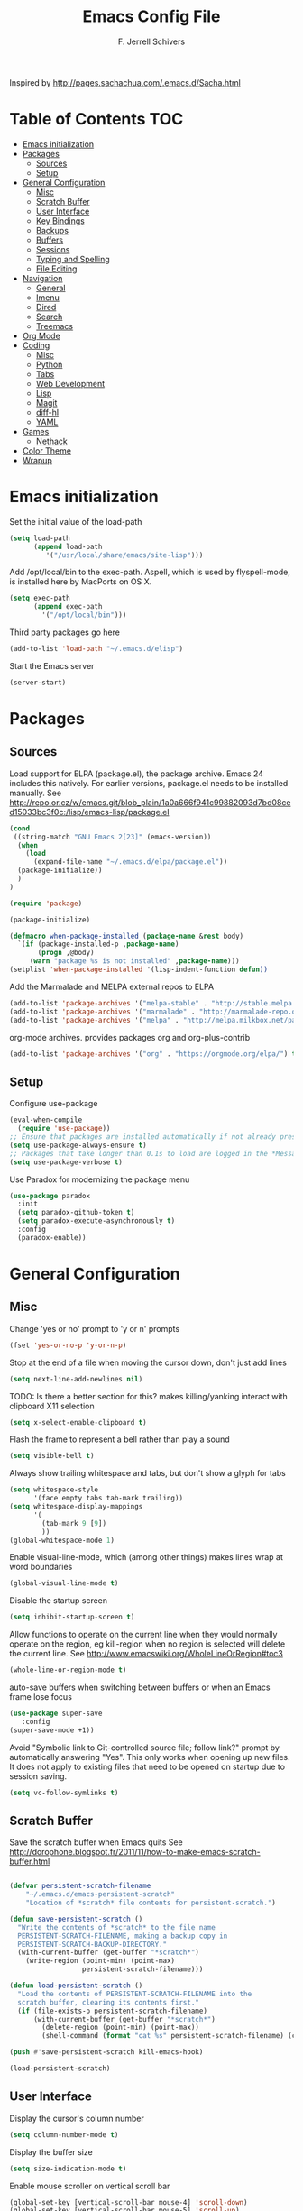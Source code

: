 #+TITLE: Emacs Config File
#+AUTHOR: F. Jerrell Schivers
#+EMAIL: jerrell@bordercore.com

Inspired by http://pages.sachachua.com/.emacs.d/Sacha.html

* Table of Contents                                                     :TOC:
- [[#emacs-initialization][Emacs initialization]]
- [[#packages][Packages]]
  - [[#sources][Sources]]
  - [[#setup][Setup]]
- [[#general-configuration][General Configuration]]
  - [[#misc][Misc]]
  - [[#scratch-buffer][Scratch Buffer]]
  - [[#user-interface][User Interface]]
  - [[#key-bindings][Key Bindings]]
  - [[#backups][Backups]]
  - [[#buffers][Buffers]]
  - [[#sessions][Sessions]]
  - [[#typing-and-spelling][Typing and Spelling]]
  - [[#file-editing][File Editing]]
- [[#navigation][Navigation]]
  - [[#general][General]]
  - [[#imenu][Imenu]]
  - [[#dired][Dired]]
  - [[#search][Search]]
  - [[#treemacs][Treemacs]]
- [[#org-mode][Org Mode]]
- [[#coding][Coding]]
  - [[#misc-1][Misc]]
  - [[#python][Python]]
  - [[#tabs][Tabs]]
  - [[#web-development][Web Development]]
  - [[#lisp][Lisp]]
  - [[#magit][Magit]]
  - [[#diff-hl][diff-hl]]
  - [[#yaml][YAML]]
- [[#games][Games]]
  - [[#nethack][Nethack]]
- [[#color-theme][Color Theme]]
- [[#wrapup][Wrapup]]

* Emacs initialization

Set the initial value of the load-path
#+BEGIN_SRC emacs-lisp
(setq load-path
      (append load-path
         '("/usr/local/share/emacs/site-lisp")))

#+END_SRC

Add /opt/local/bin to the exec-path. Aspell, which is used by
flyspell-mode, is installed here by MacPorts on OS X.
#+BEGIN_SRC emacs-lisp
(setq exec-path
      (append exec-path
        '("/opt/local/bin")))
#+END_SRC

Third party packages go here
#+BEGIN_SRC emacs-lisp
(add-to-list 'load-path "~/.emacs.d/elisp")
#+END_SRC

Start the Emacs server
#+BEGIN_SRC emacs-lisp
(server-start)
#+END_SRC

* Packages
** Sources

Load support for ELPA (package.el), the package archive.  Emacs 24 includes
this natively.  For earlier versions, package.el needs to be installed manually.
See http://repo.or.cz/w/emacs.git/blob_plain/1a0a666f941c99882093d7bd08ced15033bc3f0c:/lisp/emacs-lisp/package.el
#+BEGIN_SRC emacs-lisp
(cond
 ((string-match "GNU Emacs 2[23]" (emacs-version))
  (when
    (load
      (expand-file-name "~/.emacs.d/elpa/package.el"))
  (package-initialize))
  )
)
#+END_SRC

#+BEGIN_SRC emacs-lisp
(require 'package)

(package-initialize)

(defmacro when-package-installed (package-name &rest body)
  `(if (package-installed-p ,package-name)
	   (progn ,@body)
	 (warn "package %s is not installed" ,package-name)))
(setplist 'when-package-installed '(lisp-indent-function defun))
#+END_SRC

Add the Marmalade and MELPA external repos to ELPA
#+BEGIN_SRC emacs-lisp
(add-to-list 'package-archives '("melpa-stable" . "http://stable.melpa.org/packages/") t)
(add-to-list 'package-archives '("marmalade" . "http://marmalade-repo.org/packages/") t)
(add-to-list 'package-archives '("melpa" . "http://melpa.milkbox.net/packages/") t)
#+END_SRC

org-mode archives.  provides packages org and org-plus-contrib
#+BEGIN_SRC emacs-lisp
(add-to-list 'package-archives '("org" . "https://orgmode.org/elpa/") t)
#+END_SRC

** Setup

Configure use-package
#+BEGIN_SRC emacs-lisp
(eval-when-compile
  (require 'use-package))
;; Ensure that packages are installed automatically if not already present on your system
(setq use-package-always-ensure t)
;; Packages that take longer than 0.1s to load are logged in the *Messages* buffer
(setq use-package-verbose t)
#+END_SRC

Use Paradox for modernizing the package menu
#+BEGIN_SRC emacs-lisp
(use-package paradox
  :init
  (setq paradox-github-token t)
  (setq paradox-execute-asynchronously t)
  :config
  (paradox-enable))
#+END_SRC

* General Configuration
** Misc

Change 'yes or no' prompt to 'y or n' prompts
#+BEGIN_SRC emacs-lisp
(fset 'yes-or-no-p 'y-or-n-p)
#+END_SRC

Stop at the end of a file when moving the cursor down, don't just add lines
#+BEGIN_SRC emacs-lisp
(setq next-line-add-newlines nil)
#+END_SRC

TODO: Is there a better section for this?
makes killing/yanking interact with clipboard X11 selection
#+BEGIN_SRC emacs-lisp
(setq x-select-enable-clipboard t)
#+END_SRC

Flash the frame to represent a bell rather than play a sound
#+BEGIN_SRC emacs-lisp
(setq visible-bell t)
#+END_SRC

Always show trailing whitespace and tabs, but don't show a glyph for tabs
#+BEGIN_SRC emacs-lisp
(setq whitespace-style
      '(face empty tabs tab-mark trailing))
(setq whitespace-display-mappings
      '(
        (tab-mark 9 [9])
        ))
(global-whitespace-mode 1)
#+END_SRC

Enable visual-line-mode, which (among other things) makes lines wrap at word boundaries
#+BEGIN_SRC emacs-lisp
(global-visual-line-mode t)
#+END_SRC

Disable the startup screen
#+BEGIN_SRC emacs-lisp
(setq inhibit-startup-screen t)
#+END_SRC

Allow functions to operate on the current line when they would normally operate on the region,
eg kill-region when no region is selected will delete the current line.
See http://www.emacswiki.org/WholeLineOrRegion#toc3
#+BEGIN_SRC emacs-lisp
(whole-line-or-region-mode t)
#+END_SRC

auto-save buffers when switching between buffers or when an Emacs frame lose focus
#+BEGIN_SRC emacs-lisp
(use-package super-save
   :config
(super-save-mode +1))
#+END_SRC

Avoid "Symbolic link to Git-controlled source file; follow link?" prompt
by automatically answering "Yes". This only works when opening up new files.
It does not apply to existing files that need to be opened on startup
due to session saving.
#+BEGIN_SRC emacs-lisp
(setq vc-follow-symlinks t)
#+END_SRC

** Scratch Buffer

Save the scratch buffer when Emacs quits
See http://dorophone.blogspot.fr/2011/11/how-to-make-emacs-scratch-buffer.html

#+BEGIN_SRC emacs-lisp

(defvar persistent-scratch-filename
    "~/.emacs.d/emacs-persistent-scratch"
    "Location of *scratch* file contents for persistent-scratch.")

(defun save-persistent-scratch ()
  "Write the contents of *scratch* to the file name
  PERSISTENT-SCRATCH-FILENAME, making a backup copy in
  PERSISTENT-SCRATCH-BACKUP-DIRECTORY."
  (with-current-buffer (get-buffer "*scratch*")
    (write-region (point-min) (point-max)
                  persistent-scratch-filename)))

(defun load-persistent-scratch ()
  "Load the contents of PERSISTENT-SCRATCH-FILENAME into the
  scratch buffer, clearing its contents first."
  (if (file-exists-p persistent-scratch-filename)
      (with-current-buffer (get-buffer "*scratch*")
        (delete-region (point-min) (point-max))
        (shell-command (format "cat %s" persistent-scratch-filename) (current-buffer)))))

(push #'save-persistent-scratch kill-emacs-hook)

(load-persistent-scratch)

#+END_SRC

** User Interface

Display the cursor's column number
#+BEGIN_SRC emacs-lisp
(setq column-number-mode t)
#+END_SRC

Display the buffer size
#+BEGIN_SRC emacs-lisp
(setq size-indication-mode t)
#+END_SRC

Enable mouse scroller on vertical scroll bar
#+BEGIN_SRC emacs-lisp
(global-set-key [vertical-scroll-bar mouse-4] 'scroll-down)
(global-set-key [vertical-scroll-bar mouse-5] 'scroll-up)
#+END_SRC

Enable mouse scroller in active window
#+BEGIN_SRC emacs-lisp
(global-set-key [mouse-4] 'scroll-down)
(global-set-key [mouse-5] 'scroll-up)
#+END_SRC

Enable wheelmouse support
#+BEGIN_SRC emacs-lisp
(cond (window-system
       (mwheel-install)
))
#+END_SRC

Set the fonts.
On "OS X", set the default font to "Monaco 18"
#+BEGIN_SRC emacs-lisp
(set-face-attribute 'default nil :height 140)

(when (equal system-type 'darwin)
  (set-face-attribute 'default nil :font "Monaco 18")
  )
#+END_SRC

Window configuration
#+BEGIN_SRC emacs-lisp
(when window-system
  (mouse-wheel-mode t)	  ; enable mouse wheel support
  (setq frame-title-format '(buffer-file-name "%f" ("%b")))
  (tooltip-mode t)        ; show tooltips
  (tool-bar-mode -1)      ; don't show the toolbar
  (blink-cursor-mode -1)  ; don't blink the cursor
  )
#+END_SRC

Don't underline highlighted text
#+BEGIN_SRC emacs-lisp
(set-face-underline-p 'highlight nil)
#+END_SRC

Use "delight" to hide certain modes from the Modeline
#+BEGIN_SRC emacs-lisp
(use-package delight
  :ensure t)
#+END_SRC

#+BEGIN_SRC emacs-lisp
(use-package emacs
  :delight
  (global-whitespace-mode)
  (visual-line-mode)
  (whole-line-or-region-mode)
)
#+END_SRC

Mode line format
I use Donald Ephraim Curtis' version of powerline
https://github.com/milkypostman/powerline
I've made a few modifications, located in the following directory
#+BEGIN_SRC emacs-lisp
(use-package powerline
  :ensure t
  :init
  (add-to-list 'load-path "~/.emacs.d/vendor/emacs-powerline")
  :config
  (powerline-default-theme))
#+END_SRC

** Key Bindings

#+BEGIN_SRC emacs-lisp
(global-set-key (quote [f1]) 'toggle-org-return-key)
(global-set-key (quote [f2]) 'query-replace)
(global-set-key (quote [f4]) 'org-footnote-action)
(global-set-key (quote [f9]) 'eval-region)
(global-set-key (quote [f5]) 'revert-buffer-no-confirm)
#+END_SRC

Rebind "expand-region"
http://endlessparentheses.com/where-do-you-bind-expand-region-.html?source=rss
#+BEGIN_SRC emacs-lisp
(use-package expand-region
  :bind ("C-=" . er/expand-region))
#+END_SRC

** Backups

backup file management
#+BEGIN_SRC emacs-lisp
(defvar backup-dir (expand-file-name ".backups" user-emacs-directory))

(setq
 backup-by-copying t      ; don't clobber symlinks
 backup-directory-alist (list (cons "." backup-dir))
 delete-old-versions t
 kept-new-versions 6
 kept-old-versions 2
 version-control t)       ; use versioned backups
#+END_SRC

** Buffers

*** General

Uniquify changes conflicting buffer names from file<2> etc
#+BEGIN_SRC emacs-lisp
(use-package uniquify
   :ensure nil
   :config
   (setq uniquify-buffer-name-style 'forward)
   (setq uniquify-separator "/")
   ;; Rename after killing uniquified
   (setq uniquify-after-kill-buffer-p t)
   ;; Don't muck with special buffers
   (setq uniquify-ignore-buffers-re "^\\*"))
#+END_SRC

By default sort the buffer list by column 'Mode'
#+BEGIN_SRC emacs-lisp
(setq Buffer-menu-sort-column 4)
#+END_SRC

Focus the buffer window when listing the buffers
#+BEGIN_SRC emacs-lisp
(define-key global-map [remap list-buffers] 'buffer-menu-other-window)
#+END_SRC

*** Ibuffer

Use Ibuffer for buffer list
#+BEGIN_SRC emacs-lisp
(global-set-key (kbd "C-x C-b") 'ibuffer)
#+END_SRC

Create custom Ibuffer groups
#+BEGIN_SRC emacs-lisp
(setq ibuffer-saved-filter-groups
      '(("home"
         ("Org" (or (mode . org-mode)
                    (filename . "OrgMode")))
         ("Web" (or (mode . web-mode)
                    (name . ".css")))
         ("Python" (or (mode . python-mode)
                       (filename . "LaTeXMode")))
         ("Helm" (name . "helm"))
         ("Dired" (mode . dired-mode))
         ("Elisp" (mode . emacs-lisp-mode))
         ("Magit" (name . "magit"))
         ("Emacs" (or
                   (name . "^\\*scratch\\*$")
                   (name . "^\\*Messages\\*$")))
         ("Text" (or (name . ".txt")
                     (name . ".md")
                     (name . ".xml"))))))

(add-hook 'ibuffer-mode-hook
    '(lambda ()
        (ibuffer-switch-to-saved-filter-groups "home")))
#+END_SRC

Customize the column widths
#+BEGIN_SRC emacs-lisp
(setq ibuffer-formats
      '((mark modified read-only " "
              (name 30 30 :left :elide) ; change: 30s were originally 18s
              " "
              (size 9 -1 :right)
              " "
              (mode 16 16 :left :elide)
              " " filename-and-process)
        (mark " "
              (name 16 -1)
              " " filename)))
#+END_SRC

Enabling this lets you delete buffers without confirmation
#+BEGIN_SRC emacs-lisp
(setq ibuffer-expert t)
#+END_SRC

** Sessions

save my place in files between sessions
#+BEGIN_SRC emacs-lisp
(use-package saveplace
  :config
  (setq save-place-file (expand-file-name ".saveplaces" user-emacs-directory))
  ;; activate it for all buffers
  (setq-default save-place t)
)
#+END_SRC

Automatically save and restore sessions
#+BEGIN_SRC emacs-lisp
(desktop-save-mode t)
#+END_SRC

Store the session file here
#+BEGIN_SRC emacs-lisp
(setq desktop-dirname "~/.emacs.d/")
(setq desktop-path (list desktop-dirname))
#+END_SRC

Save mini-buffer history between sessions
#+BEGIN_SRC emacs-lisp
(setq savehist-additional-variables        ;; also save...
	  '(search-ring regexp-search-ring)    ;; ... my search entries
	  savehist-file "~/.emacs.d/savehist") ;; keep my home clean
(savehist-mode t)                          ;; do customization before activate
#+END_SRC
** Typing and Spelling

Use abbrev mode to correct often misspelled words
#+BEGIN_SRC emacs-lisp
(use-package abbrev
  :defer 1
  :ensure nil
  :custom
  (abbrev-file-name (expand-file-name "abbrev_defs" user-emacs-directory))
  (abbrev-mode 1)
  :config
  (if (file-exists-p abbrev-file-name)
      (quietly-read-abbrev-file))
  :delight)
#+END_SRC

** File Editing
*** Tramp

Decrease tramp's verbosity level
#+BEGIN_SRC emacs-lisp
(setq tramp-verbose 2)
#+END_SRC
* Navigation
** General

The <home> and <end> keys should move to the beginning and end of the buffer, respectively
#+BEGIN_SRC emacs-lisp
(global-set-key [home] 'beginning-of-buffer)
(global-set-key [end] 'end-of-buffer)
#+END_SRC

Window navigation
#+BEGIN_SRC emacs-lisp
(global-set-key (kbd "C-x <left>") 'windmove-left)
(global-set-key (kbd "C-x <right>") 'windmove-right)
(global-set-key (kbd "C-x <up>") 'windmove-up)
(global-set-key (kbd "C-x <down>") 'windmove-down)
#+END_SRC

create a list of recently opened files
#+BEGIN_SRC emacs-lisp
(use-package recentf
  :config
  (recentf-mode t))
#+END_SRC

Helm Config
#+BEGIN_SRC emacs-lisp
(use-package helm
  :delight
  :ensure t
  :bind (("C-x C-f" . helm-find-files))
  :config
  (helm-mode 1))
#+END_SRC

Auto refresh buffers, but be quiet about it
#+BEGIN_SRC emacs-lisp
(use-package autorevert
  :delight auto-revert-mode
  :config
  (setq global-auto-revert-non-file-buffers t)
  (setq auto-revert-verbose nil))
#+END_SRC

** Imenu

Automatically use Imenu, as needed
#+BEGIN_SRC emacs-lisp
(defun try-to-add-imenu ()
  (condition-case nil (imenu-add-to-menubar "Functions") (error nil)))
(add-hook 'font-lock-mode-hook 'try-to-add-imenu)
#+END_SRC

Imenu: display 50 items in each submenu
#+BEGIN_SRC emacs-lisp
(setq imenu-max-items 50)
#+END_SRC

Imenu: sort functions alphabetically
#+BEGIN_SRC emacs-lisp
(setq imenu-sort-function 'imenu--sort-by-name)
#+END_SRC

Rescan the buffer automatically for new functions
#+BEGIN_SRC emacs-lisp
(setq imenu-auto-rescan t)
#+END_SRC

** Dired

#+BEGIN_SRC emacs-lisp
(use-package diredfl
  :ensure t
  :config
  ;; Don't disable "dired-find-alternate-file"
  (put 'dired-find-alternate-file 'disabled nil)
  ;; Hilight the current line in dired mode
  (add-hook 'dired-mode-hook 'hl-line-mode))
#+END_SRC
** Search
*** The Silver Searcher

ag.el is a frontend to the Silver Searcher.
This requires installation of the "ag" binary.
#+BEGIN_SRC emacs-lisp
(use-package ag
  :commands ag
  :init
  (setq ag-highlight-search 't)
  :config
  ;; Focus the search buffer after a search
  (add-hook 'ag-search-finished-hook (lambda () (pop-to-buffer next-error-last-buffer))))
#+END_SRC
** Treemacs

#+BEGIN_SRC emacs-lisp
(use-package treemacs
  :ensure t
  :defer t
  :init
  :config
  (progn
    (setq treemacs-collapse-dirs                 (if treemacs-python-executable 3 0)
          treemacs-deferred-git-apply-delay      0.5))

  (treemacs-follow-mode nil)
    :bind
      (:map global-map
        ([f8] . treemacs))
)

(use-package treemacs-magit
  :after treemacs magit
  :ensure t)
#+END_SRC

* Org Mode

#+BEGIN_SRC emacs-lisp
  (use-package org
    :ensure org-plus-contrib
    :config
    ;; Turn on org-indent-mode for all files
    (setq org-startup-indented t)
    ;; Don't insert blank lines before new entries/items
    (setq org-blank-before-new-entry '((heading . nil) (plain-list-item . nil)))
    ;; Hit <RETURN> to follow the link at point
    (setq org-return-follows-link t)
    ;; By default, the return key inserts a new heading
    ;; (add-hook 'org-mode-hook
    ;; (lambda ()
    ;;   (define-key org-mode-map (kbd "RET") 'org-insert-heading-respect-content)))
    ;; Add an intermediate 'IN PROGRESS' todo state
    (setq org-todo-keywords '((sequence "TODO" "IN PROGRESS" "|" "DONE")))
    ;; TODO statistics covers all entries in the subtree, not just direct children
    (setq org-hierarchical-todo-statistics nil)

    ;; With this set, hitting 's' at the beginning of a headline will narrow to the
    ;;  current subtree. Hitting 's' again will unnarrow the buffer.
    (setq org-use-speed-commands t)

    ;; Babel Mode
    ;; Some initial languages we want org-babel to support
    (org-babel-do-load-languages 'org-babel-load-languages
                                 '((shell . t)
                                  (python . t)
                                  (R . t)
                                  (ruby . t)
                                  (ditaa . t)
                                  (dot . t)
                                  (octave . t)
                                  (sql . t)
                                  (sqlite . t)
                                  (perl . t)))
    ;; Use bash (rather than the default sh) as the command to invoke a shell
    (setq org-babel-sh-command "bash")
    ;; Turn on native code fontification
    (setq org-src-fontify-natively t)
    ;; Don't confirm before evaluating code
    (setq org-confirm-babel-evaluate nil)

    ;; Capture Mode
    ;; Set notes file and key binding
    (setq org-default-notes-file (concat "~/Dropbox/life.org"))
    (define-key global-map "\C-cc" 'org-capture)

    ;; Customize the faces. I prefer the font sizes to be consistent across levels
    (set-face-attribute 'org-level-1 nil :height 1.0)
    (set-face-attribute 'org-level-2 nil :height 1.0)
    (set-face-attribute 'org-level-3 nil :height 1.0)
    (set-face-attribute 'org-level-4 nil :height 1.0)
    (set-face-attribute 'org-level-5 nil :height 1.0)
    (set-face-attribute 'org-level-6 nil :height 1.0)
    (set-face-attribute 'org-level-7 nil :height 1.0)
    (set-face-attribute 'org-level-8 nil :height 1.0)

    ;; TABs in code blocks should act as if they were issued in the language major mode buffer
    (setq org-src-tab-acts-natively t)

    :delight org-indent-mode
  )
#+END_SRC

Include a Table of Contents, primarily for the benefit of Github.
The TOC automatically gets updated when the buffer is saved under the heading with the "TOC" tag.
#+BEGIN_SRC emacs-lisp
(use-package toc-org
  :hook
  (org-mode . toc-org-mode))
#+END_SRC

#+BEGIN_SRC emacs-lisp
(use-package org-contacts
  :ensure nil
  :after org)
#+END_SRC

#+BEGIN_SRC emacs-lisp
(use-package org-capture
  :ensure nil
  :after org
  :preface
  (defvar my/org-contacts-template "* %(org-contacts-template-name)
:PROPERTIES:
:ADDRESS: %^{Address}
:BIRTHDAY: %^{Birthday (yyyy-mm-dd)}
:EMAIL: %(org-contacts-template-email)
:HOME_PHONE: %^{Home Phone}
:WORK_PHONE: %^{Work Phone}
:URL: %^{Url}
:NOTE: %^{Note}
:END:" "Template for org-contacts.")
  :custom
  (org-capture-templates
      `(("c" "Contact" entry (file+headline "~/docs/personal/contacts.org" "Contacts"),
      my/org-contacts-template
     :empty-lines 0)
  ("t" "Todo" entry (file+headline org-default-notes-file "Tasks")
  "* TODO %?  %t  %^g"))))
#+END_SRC

Show org-mode bullets and ellipses as UTF-8 characters
#+BEGIN_SRC emacs-lisp
(use-package org-bullets
  :init
  (setq org-ellipsis " ⬎")
  (set-face-attribute 'org-ellipsis nil :underline nil)
  (add-hook 'org-mode-hook (lambda () (org-bullets-mode 1))))
#+END_SRC

#+BEGIN_SRC emacs-lisp
(use-package org-fancy-priorities
  :diminish
  :ensure t
  :hook
  (org-mode . org-fancy-priorities-mode)
  :config
  (setq org-fancy-priorities-list '("HIGH" "MED" "LOW")))
#+END_SRC

Define a function which toggles the return key binding between
'org-return' and 'org-insert-respect-content'
#+BEGIN_SRC emacs-lisp
(defun toggle-org-return-key ()
  (interactive)
  (if (string= (key-binding (kbd "RET")) "org-return")
	  (define-key org-mode-map (kbd "RET") 'org-insert-heading-respect-content)
	(define-key org-mode-map (kbd "RET") 'org-return))
  )
(global-set-key (quote [f1]) 'toggle-org-return-key)
#+END_SRC

#+BEGIN_SRC emacs-lisp
(defun org-summary-todo (n-done n-not-done)
  "Switch entry to DONE when all subentries are done, to TODO otherwise."
  (let (org-log-done org-log-states)   ; turn off logging
	(org-todo (if (= n-not-done 0) "DONE" "TODO"))))

(add-hook 'org-after-todo-statistics-hook 'org-summary-todo)
#+END_SRC

Automatically add a timestamp property to new TODO items, based on this:
https://stackoverflow.com/questions/12262220/add-created-date-property-to-todos-in-org-mode

#+BEGIN_SRC emacs-lisp
(use-package org-expiry
  :ensure org-plus-contrib
  :config
  (setq
    org-expiry-created-property-name "CREATED" ; Name of property when an item is created
    org-expiry-inactive-timestamps   t         ; Don't have everything in the agenda view
  ))

(defun mrb/insert-created-timestamp()
  "Insert a CREATED property using org-expiry.el for TODO entries"
  (org-expiry-insert-created)
  (org-back-to-heading)
  (org-end-of-line)
)

;; Whenever a TODO entry is created, I want a timestamp
(defadvice org-todo (after mrb/created-timestamp-advice activate)
  "Insert a CREATED property using org-expiry.el for TODO entries"
  (mrb/insert-created-timestamp)
)
;; Make it active
(ad-activate 'org-todo)
#+END_SRC

Disable displaying the outline path in the echo area
#+BEGIN_SRC emacs-lisp
(remove-hook 'org-mode-hook 'org-eldoc-load)
#+END_SRC

Use org-cliplink to insert org-mode links from clipboard.
Bind to F3.
#+BEGIN_SRC emacs-lisp
(use-package org-cliplink
  :config
  (global-set-key (quote [f3]) 'org-cliplink))
#+END_SRC

* Coding
** Misc

Enable auto-complete mode globally
#+BEGIN_SRC emacs-lisp
(use-package auto-complete
  :config
  (global-auto-complete-mode t)
  :delight)
#+END_SRC

hilight matching pairs of parentheses and other characters
#+BEGIN_SRC emacs-lisp
(show-paren-mode t)
#+END_SRC

Insert parentheses, braces, quotes and the like in matching pairs
#+BEGIN_SRC emacs-lisp
(cond
 ((string-match "GNU Emacs 24" (emacs-version))
  (electric-pair-mode)
  )
 )
#+END_SRC

C support
#+BEGIN_SRC emacs-lisp
(add-hook 'c-mode-common-hook
	  (lambda ()
	    (c-set-style "k&r")
	    (setq c-basic-offset 4)))
#+END_SRC

Perl support
cperl-mode indentation offset
#+BEGIN_SRC emacs-lisp
(setq cperl-indent-level 4)
#+END_SRC

#+BEGIN_SRC emacs-lisp
(add-to-list 'auto-mode-alist '("\\.pl\\'" . cperl-mode))
(add-to-list 'auto-mode-alist '("\\.pm\\'" . cperl-mode))
#+END_SRC

for re-builder mode, set the syntax to 'string' to avoid extra escaping
#+BEGIN_SRC emacs-lisp
(setq reb-re-syntax 'string)
#+END_SRC

Use apache-mode when editing Apache config files
#+BEGIN_SRC emacs-lisp
(autoload 'apache-mode "apache-mode" nil t)
(add-to-list 'auto-mode-alist '("\\.htaccess\\'"   . apache-mode))
(add-to-list 'auto-mode-alist '("httpd\\.conf\\'"  . apache-mode))
#+END_SRC

Hilight Postgres keywords in SQL mode
#+BEGIN_SRC emacs-lisp
(add-hook 'sql-mode-hook
          (lambda ()
            (sql-highlight-postgres-keywords)))
#+END_SRC

** Python

#+begin_example
Install Elpy, the Emacs Lisp Python Environment

Populate a virtualenv with the required Python packages:

    $ python3 -m venv ~/dev/envs/elpy
    $ . ~/dev/envs/elpy/bin/activate
    $ pip install autopep8 epc flake8 importmagic jedi rope yapf
#+end_example

Use flycheck for on-the-fly syntax checking
#+BEGIN_SRC emacs-lisp
(use-package flycheck
  :ensure t
  :init (global-flycheck-mode))
#+END_SRC

#+BEGIN_SRC emacs-lisp
(use-package jedi
  :ensure t
  :init
  (add-hook 'python-mode-hook 'jedi:setup)
  (setq jedi:complete-on-dot t)
)
#+END_SRC

#+BEGIN_SRC emacs-lisp
(use-package elpy
  :init
  (pyvenv-activate "~/dev/envs/elpy/")
  :config
  ;; Stop elpy from enabling highlight-indentation-mode
  (delete `elpy-module-highlight-indentation elpy-modules)

  ;; Use flycheck rather than the default flymake
  (when (require 'flycheck nil t)
    (setq elpy-modules (delq 'elpy-module-flymake elpy-modules))
    (add-hook 'elpy-mode-hook 'flycheck-mode))

  ;; Use jedi for the backend rather than rope
  (setq elpy-rpc-backend "jedi")

  (elpy-enable))
#+END_SRC

Use isort to automatically sort Python imports on save.
To install isort: pip install isort

#+BEGIN_SRC emacs-lisp
(use-package py-isort
  :config
  (add-hook 'before-save-hook 'py-isort-before-save))
#+END_SRC

Tabs

Set the default tab width to 4
#+BEGIN_SRC emacs-lisp
(setq-default tab-width 4)
#+END_SRC

Don't use tabs for indentation
#+BEGIN_SRC emacs-lisp
(setq-default indent-tabs-mode nil)
#+END_SRC

** Web Development

Use HTML Mode for html, autohandler, and dhandler files
#+BEGIN_SRC emacs-lisp
(add-to-list 'auto-mode-alist '("\\.html\\'" . html-mode))
(add-to-list 'auto-mode-alist '("\\(auto\\|d\\)handler\\'" . html-mode))
#+END_SRC

I use web-mode for Django development
#+BEGIN_SRC emacs-lisp
(use-package web-mode
  :init
  (add-to-list 'auto-mode-alist '("\\.html?\\'" . web-mode))
  :config
  (setq web-mode-engines-alist
      '(("django"    . "\\.html\\'")))
  (setq web-mode-markup-indent-offset 4)
  (setq web-mode-css-indent-offset 4)
  (setq web-mode-code-indent-offset 4)
  (setq web-mode-indent-style 4)
  (setq web-mode-style-padding 4)
  (setq web-mode-script-padding 4)
  (setq web-mode-enable-css-colorization t))
#+END_SRC

Use Rainbow minor mode when in CSS mode
#+BEGIN_SRC emacs-lisp
(add-hook 'css-mode-hook 'rainbow-mode)
#+END_SRC

** Lisp

Add more keywords for font-lock hilighlighting
#+BEGIN_SRC emacs-lisp
(font-lock-add-keywords 'lisp-mode
  '(("\\<\\(add-hook\\|setq\\|autoload\\|add-to-list\\|setq-default\\)\\>" . font-lock-keyword-face)))
#+END_SRC

If the matching paren is offscreen, show the matching line in the echo area
See http://www.emacswiki.org/emacs/ShowParenMode
#+BEGIN_SRC emacs-lisp
(defadvice show-paren-function
      (after show-matching-paren-offscreen activate)
      "If the matching paren is offscreen, show the matching line in the
        echo area. Has no effect if the character before point is not of
        the syntax class ')'."
      (interactive)
      (let* ((cb (char-before (point)))
             (matching-text (and cb
                                 (char-equal (char-syntax cb) ?\) )
                                 (blink-matching-open))))
        (when matching-text (message matching-text))))
#+END_SRC

** Magit

support for Magit, which provides nice Git integration with Emacs
#+BEGIN_SRC emacs-lisp
(use-package magit
    :init
    (setq magit-log-margin '(t "%b %d, %Y " magit-log-margin-width t 21))
)
#+END_SRC

Custom key binding for the often-used "magit-status" command
#+BEGIN_SRC emacs-lisp
(global-set-key (kbd "C-x g") 'magit-status)
#+END_SRC

full screen magit-status
http://whattheemacsd.com/setup-magit.el-01.html
#+BEGIN_SRC emacs-lisp
(defadvice magit-status (around magit-fullscreen activate)
  (window-configuration-to-register :magit-fullscreen)
  ad-do-it
  (delete-other-windows))
#+END_SRC

#+BEGIN_SRC emacs-lisp
(defun magit-quit-session ()
  "Restores the previous window configuration and kills the magit buffer"
  (interactive)
  (kill-buffer)
  (jump-to-register :magit-fullscreen))

(define-key magit-status-mode-map (kbd "q") 'magit-quit-session)
#+END_SRC

Always display the process buffer
#+BEGIN_SRC emacs-lisp
(defun auto-display-magit-process-buffer (&rest args)
  "Automatically display the process buffer when it is updated."
  (let ((magit-display-buffer-noselect t))
    (magit-process-buffer)))

(advice-add 'magit-process-insert-section :before #'auto-display-magit-process-buffer)
#+END_SRC
** diff-hl

#+BEGIN_SRC emacs-lisp
(use-package diff-hl
  :ensure t
  :init
  (global-diff-hl-mode)
)
#+END_SRC

** YAML

#+BEGIN_SRC emacs-lisp
(use-package yaml-mode
  :mode (("\\.yaml\\'" . yaml-mode)
         ("\\.yml\\'"       . yaml-mode)))
#+END_SRC

* Games
** Nethack

#+BEGIN_SRC emacs-lisp
(add-hook 'nethack-map-mode-hook
	  (lambda ()
	    (define-key nh-map-mode-map (kbd "<left>") 'nethack-command-west)
	    (define-key nh-map-mode-map (kbd "<up>") 'nethack-command-north)
	    (define-key nh-map-mode-map (kbd "<down>") 'nethack-command-south)
	    (define-key nh-map-mode-map (kbd "<right>") 'nethack-command-east)
	    (define-key nh-map-mode-map (kbd "<kp-add>") 'nethack-command-northwest)
	    (define-key nh-map-mode-map (kbd "<prior>") 'nethack-command-northeast)
	    (define-key nh-map-mode-map (kbd "<end>") 'nethack-command-southwest)
	    (define-key nh-map-mode-map (kbd "<next>") 'nethack-command-southeast)
))

(add-to-list 'load-path "~/.emacs.d/elisp/nethack/")
(autoload 'nethack "nethack" "Play Nethack." t)
#+END_SRC

You'll need to apt-get this if using Ubuntu or Debian
#+BEGIN_SRC emacs-lisp
(setq nethack-program "/usr/games/nethack-lisp")
#+END_SRC

* Color Theme

This should be run near the end, since custom face attributes are set in current-theme.el which
all already need to be defined.

Use color-theme mode for Emacs 23
#+BEGIN_SRC emacs-lisp
(cond
 ((string-match "GNU Emacs 23" (emacs-version))
  (require 'color-theme)
  (eval-after-load "color-theme"
	'(progn
	   (color-theme-initialize)
	   (color-theme-arjen)))  ;; Choose your color theme here
  )
 )
#+END_SRC

I store my custom color themes here
#+BEGIN_SRC emacs-lisp
(setq custom-theme-directory "~/.emacs.d/themes/")
#+END_SRC

Load the current theme
current-theme.el is a symlink to the currently used theme
#+BEGIN_SRC emacs-lisp
(let ((current-theme "~/.emacs.d/themes/current-theme.el"))
(when (file-exists-p current-theme)
   (load-file current-theme))
)
#+END_SRC

* Wrapup

Local or experimental settings are stored here
#+BEGIN_SRC emacs-lisp
(let ((local-settings "~/.emacs-local"))
(when (file-exists-p local-settings)
  (load-file local-settings))
)
#+END_SRC
